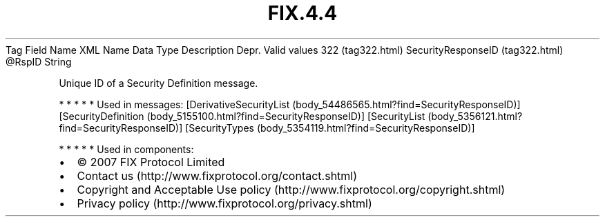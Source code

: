 .TH FIX.4.4 "" "" "Tag #322"
Tag
Field Name
XML Name
Data Type
Description
Depr.
Valid values
322 (tag322.html)
SecurityResponseID (tag322.html)
\@RspID
String
.PP
Unique ID of a Security Definition message.
.PP
   *   *   *   *   *
Used in messages:
[DerivativeSecurityList (body_54486565.html?find=SecurityResponseID)]
[SecurityDefinition (body_5155100.html?find=SecurityResponseID)]
[SecurityList (body_5356121.html?find=SecurityResponseID)]
[SecurityTypes (body_5354119.html?find=SecurityResponseID)]
.PP
   *   *   *   *   *
Used in components:

.PD 0
.P
.PD

.PP
.PP
.IP \[bu] 2
© 2007 FIX Protocol Limited
.IP \[bu] 2
Contact us (http://www.fixprotocol.org/contact.shtml)
.IP \[bu] 2
Copyright and Acceptable Use policy (http://www.fixprotocol.org/copyright.shtml)
.IP \[bu] 2
Privacy policy (http://www.fixprotocol.org/privacy.shtml)
